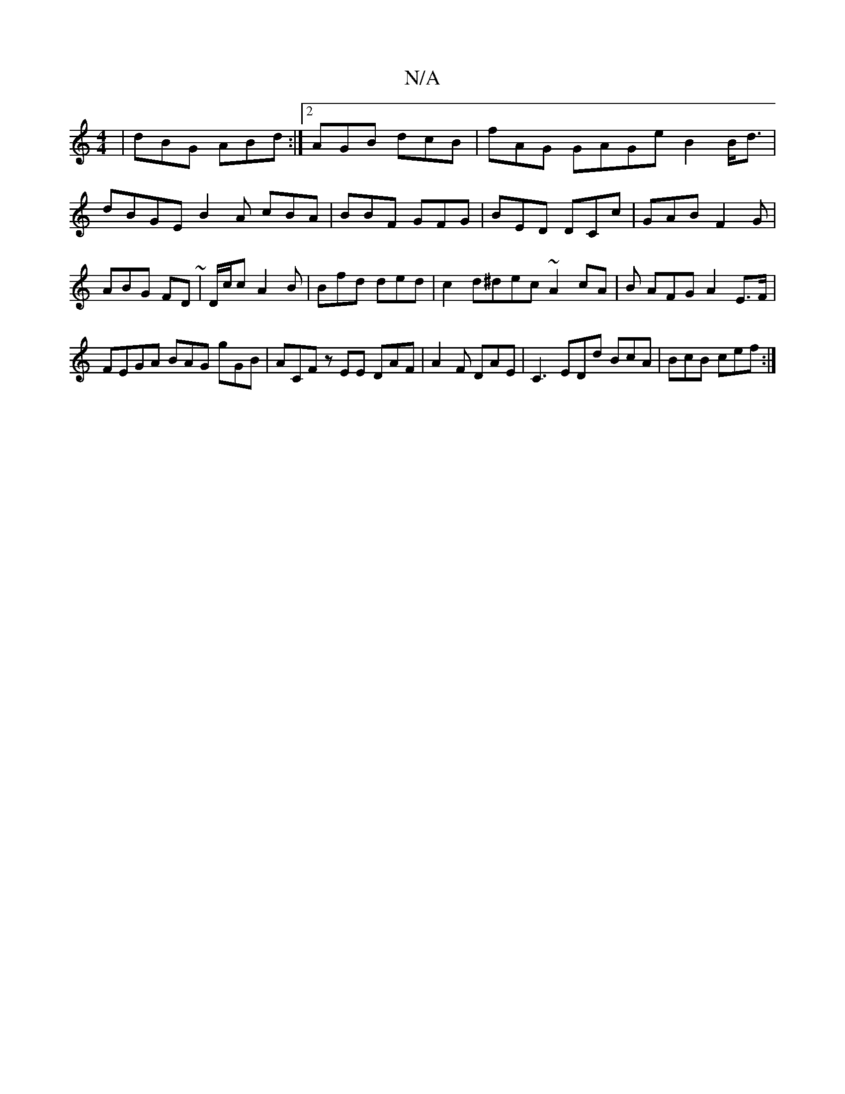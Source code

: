 X:1
T:N/A
M:4/4
R:N/A
K:Cmajor
| dBG ABd :|2 AGB dcB|fAG GAGe B2B<d|dBGE B2 A cBA|BBF GFG|BED DCc|GAB F2G|ABG FD~|D/c/c A2B | Bfd ded|c2d^dec ~A2cA|B AFG A2E>F | FEGA BAG gGB | ACF zEE DAF|A2 F DAE |C3 EDd BcA|BcB cef:|

|: BAd ddc